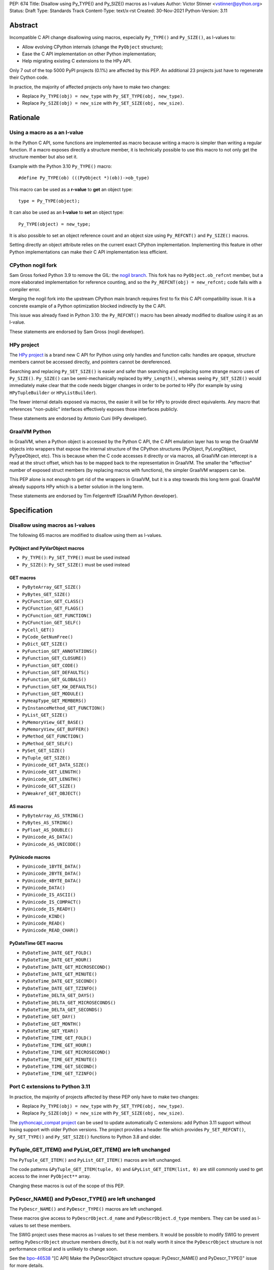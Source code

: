 PEP: 674
Title: Disallow using Py_TYPE() and Py_SIZE() macros as l-values
Author: Victor Stinner <vstinner@python.org>
Status: Draft
Type: Standards Track
Content-Type: text/x-rst
Created: 30-Nov-2021
Python-Version: 3.11

Abstract
========

Incompatible C API change disallowing using macros, especially
``Py_TYPE()`` and ``Py_SIZE()``, as l-values to:

* Allow evolving CPython internals (change the ``PyObject`` structure);
* Ease the C API implementation on other Python implementation;
* Help migrating existing C extensions to the HPy API.

Only 7 out of the top 5000 PyPI projects (0.1%) are affected by this
PEP. An additional 23 projects just have to regenerate their Cython
code.

In practice, the majority of affected projects only have to make two
changes:

* Replace ``Py_TYPE(obj) = new_type``
  with ``Py_SET_TYPE(obj, new_type)``.
* Replace ``Py_SIZE(obj) = new_size``
  with ``Py_SET_SIZE(obj, new_size)``.


Rationale
=========

Using a macro as a an l-value
-----------------------------

In the Python C API, some functions are implemented as macro because
writing a macro is simpler than writing a regular function. If a macro
exposes directly a structure member, it is technically possible to use
this macro to not only get the structure member but also set it.

Example with the Python 3.10 ``Py_TYPE()`` macro::

    #define Py_TYPE(ob) (((PyObject *)(ob))->ob_type)

This macro can be used as a **r-value** to **get** an object type::

    type = Py_TYPE(object);

It can also be used as an **l-value** to **set** an object type::

    Py_TYPE(object) = new_type;

It is also possible to set an object reference count and an object size
using ``Py_REFCNT()`` and ``Py_SIZE()`` macros.

Setting directly an object attribute relies on the current exact CPython
implementation. Implementing this feature in other Python
implementations can make their C API implementation less efficient.

CPython nogil fork
------------------

Sam Gross forked Python 3.9 to remove the GIL: the `nogil branch
<https://github.com/colesbury/nogil/>`_. This fork has no
``PyObject.ob_refcnt`` member, but a more elaborated implementation for
reference counting, and so the ``Py_REFCNT(obj) = new_refcnt;`` code
fails with a compiler error.

Merging the nogil fork into the upstream CPython main branch requires
first to fix this C API compatibility issue. It is a concrete example of
a Python optimization blocked indirectly by the C API.

This issue was already fixed in Python 3.10: the ``Py_REFCNT()`` macro
has been already modified to disallow using it as an l-value.

These statements are endorsed by Sam Gross (nogil developer).

HPy project
-----------

The `HPy project <https://hpyproject.org/>`_ is a brand new C API for
Python using only handles and function calls: handles are opaque,
structure members cannot be accessed directly, and pointers cannot be
dereferenced.

Searching and replacing ``Py_SET_SIZE()`` is easier and safer than
searching and replacing some strange macro uses of ``Py_SIZE()``.
``Py_SIZE()`` can be semi-mechanically replaced by ``HPy_Length()``,
whereas seeing ``Py_SET_SIZE()`` would immediately make clear that the
code needs bigger changes in order to be ported to HPy (for example by
using ``HPyTupleBuilder`` or ``HPyListBuilder``).

The fewer internal details exposed via macros, the easier it will be for
HPy to provide direct equivalents. Any macro that references
"non-public" interfaces effectively exposes those interfaces publicly.

These statements are endorsed by Antonio Cuni (HPy developer).

GraalVM Python
--------------

In GraalVM, when a Python object is accessed by the Python C API, the C API
emulation layer has to wrap the GraalVM objects into wrappers that expose
the internal structure of the CPython structures (PyObject, PyLongObject,
PyTypeObject, etc). This is because when the C code accesses it directly or via
macros, all GraalVM can intercept is a read at the struct offset, which has
to be mapped back to the representation in GraalVM. The smaller the
"effective" number of exposed struct members (by replacing macros with
functions), the simpler GraalVM wrappers can be.

This PEP alone is not enough to get rid of the wrappers in GraalVM, but it
is a step towards this long term goal. GraalVM already supports HPy which is a better
solution in the long term.

These statements are endorsed by Tim Felgentreff (GraalVM Python developer).

Specification
=============

Disallow using macros as l-values
----------------------------------

The following 65 macros are modified to disallow using them as l-values.

PyObject and PyVarObject macros
^^^^^^^^^^^^^^^^^^^^^^^^^^^^^^^

* ``Py_TYPE()``: ``Py_SET_TYPE()`` must be used instead
* ``Py_SIZE()``: ``Py_SET_SIZE()`` must be used instead

GET macros
^^^^^^^^^^

* ``PyByteArray_GET_SIZE()``
* ``PyBytes_GET_SIZE()``
* ``PyCFunction_GET_CLASS()``
* ``PyCFunction_GET_FLAGS()``
* ``PyCFunction_GET_FUNCTION()``
* ``PyCFunction_GET_SELF()``
* ``PyCell_GET()``
* ``PyCode_GetNumFree()``
* ``PyDict_GET_SIZE()``
* ``PyFunction_GET_ANNOTATIONS()``
* ``PyFunction_GET_CLOSURE()``
* ``PyFunction_GET_CODE()``
* ``PyFunction_GET_DEFAULTS()``
* ``PyFunction_GET_GLOBALS()``
* ``PyFunction_GET_KW_DEFAULTS()``
* ``PyFunction_GET_MODULE()``
* ``PyHeapType_GET_MEMBERS()``
* ``PyInstanceMethod_GET_FUNCTION()``
* ``PyList_GET_SIZE()``
* ``PyMemoryView_GET_BASE()``
* ``PyMemoryView_GET_BUFFER()``
* ``PyMethod_GET_FUNCTION()``
* ``PyMethod_GET_SELF()``
* ``PySet_GET_SIZE()``
* ``PyTuple_GET_SIZE()``
* ``PyUnicode_GET_DATA_SIZE()``
* ``PyUnicode_GET_LENGTH()``
* ``PyUnicode_GET_LENGTH()``
* ``PyUnicode_GET_SIZE()``
* ``PyWeakref_GET_OBJECT()``

AS macros
^^^^^^^^^

* ``PyByteArray_AS_STRING()``
* ``PyBytes_AS_STRING()``
* ``PyFloat_AS_DOUBLE()``
* ``PyUnicode_AS_DATA()``
* ``PyUnicode_AS_UNICODE()``

PyUnicode macros
^^^^^^^^^^^^^^^^

* ``PyUnicode_1BYTE_DATA()``
* ``PyUnicode_2BYTE_DATA()``
* ``PyUnicode_4BYTE_DATA()``
* ``PyUnicode_DATA()``
* ``PyUnicode_IS_ASCII()``
* ``PyUnicode_IS_COMPACT()``
* ``PyUnicode_IS_READY()``
* ``PyUnicode_KIND()``
* ``PyUnicode_READ()``
* ``PyUnicode_READ_CHAR()``

PyDateTime GET macros
^^^^^^^^^^^^^^^^^^^^^

* ``PyDateTime_DATE_GET_FOLD()``
* ``PyDateTime_DATE_GET_HOUR()``
* ``PyDateTime_DATE_GET_MICROSECOND()``
* ``PyDateTime_DATE_GET_MINUTE()``
* ``PyDateTime_DATE_GET_SECOND()``
* ``PyDateTime_DATE_GET_TZINFO()``
* ``PyDateTime_DELTA_GET_DAYS()``
* ``PyDateTime_DELTA_GET_MICROSECONDS()``
* ``PyDateTime_DELTA_GET_SECONDS()``
* ``PyDateTime_GET_DAY()``
* ``PyDateTime_GET_MONTH()``
* ``PyDateTime_GET_YEAR()``
* ``PyDateTime_TIME_GET_FOLD()``
* ``PyDateTime_TIME_GET_HOUR()``
* ``PyDateTime_TIME_GET_MICROSECOND()``
* ``PyDateTime_TIME_GET_MINUTE()``
* ``PyDateTime_TIME_GET_SECOND()``
* ``PyDateTime_TIME_GET_TZINFO()``

Port C extensions to Python 3.11
--------------------------------

In practice, the majority of projects affected by these PEP only have to
make two changes:

* Replace ``Py_TYPE(obj) = new_type``
  with ``Py_SET_TYPE(obj, new_type)``.
* Replace ``Py_SIZE(obj) = new_size``
  with ``Py_SET_SIZE(obj, new_size)``.

The `pythoncapi_compat project
<https://github.com/pythoncapi/pythoncapi_compat>`_ can be used to
update automatically C extensions: add Python 3.11 support without
losing support with older Python versions. The project provides a header
file which provides ``Py_SET_REFCNT()``, ``Py_SET_TYPE()`` and
``Py_SET_SIZE()`` functions to Python 3.8 and older.

PyTuple_GET_ITEM() and PyList_GET_ITEM() are left unchanged
-----------------------------------------------------------

The ``PyTuple_GET_ITEM()`` and ``PyList_GET_ITEM()`` macros are left
unchanged.

The code patterns ``&PyTuple_GET_ITEM(tuple, 0)`` and
``&PyList_GET_ITEM(list, 0)`` are still commonly used to get access to
the inner ``PyObject**`` array.

Changing these macros is out of the scope of this PEP.

PyDescr_NAME() and PyDescr_TYPE() are left unchanged
----------------------------------------------------

The ``PyDescr_NAME()`` and ``PyDescr_TYPE()`` macros are left unchanged.

These macros give access to ``PyDescrObject.d_name`` and
``PyDescrObject.d_type`` members. They can be used as l-values to set
these members.

The SWIG project uses these macros as l-values to set these members. It
would be possible to modify SWIG to prevent setting ``PyDescrObject``
structure members directly, but it is not really worth it since the
``PyDescrObject`` structure is not performance critical and is unlikely
to change soon.

See the `bpo-46538 <https://bugs.python.org/issue46538>`_ "[C API] Make
the PyDescrObject structure opaque: PyDescr_NAME() and PyDescr_TYPE()"
issue for more details.


Implementation
==============

The implementation is tracked by `bpo-45476: [C API] PEP 674: Disallow
using macros as l-values <https://bugs.python.org/issue45476>`_.

Py_TYPE() and Py_SIZE() macros
------------------------------

In May 2020, the ``Py_TYPE()`` and ``Py_SIZE()`` macros have been
modified to disallow using them as l-values (`Py_TYPE
<https://github.com/python/cpython/commit/ad3252bad905d41635bcbb4b76db30d570cf0087>`_,
`Py_SIZE
<https://github.com/python/cpython/commit/fe2978b3b940fe2478335e3a2ca5ad22338cdf9c>`_).

In November 2020, the change was `reverted
<https://github.com/python/cpython/commit/0e2ac21dd4960574e89561243763eabba685296a>`__,
since it broke too many third party projects.

In June 2021, once most third party projects were updated, a `second
attempt
<https://github.com/python/cpython/commit/f3fa63ec75fdbb4a08a10957a5c631bf0c4a5970>`_
was done, but had to be `reverted again
<https://github.com/python/cpython/commit/6d518bb3a11f9b16098f45b21a13ebe8f537f045>`__
, since it broke test_exceptions on Windows.

In September 2021, once `test_exceptions has been fixed
<https://github.com/python/cpython/commit/fb305092a5d7894b41f122c1a1117b3abf4c567e>`_,
Py_TYPE() and Py_SIZE() were finally `changed
<https://github.com/python/cpython/commit/f3fa63ec75fdbb4a08a10957a5c631bf0c4a5970>`_.

In November 2021, this backward incompatible change got a
`Steering Council exception
<https://github.com/python/steering-council/issues/79#issuecomment-981153173>`_.


Backwards Compatibility
=======================

The proposed C API changes are backward incompatible on purpose.

This change does not follow the :pep:`387` deprecation process. There is
no known way to emit a deprecation warning only when a macro is used as
an l-value, but not when it's used differently (ex: as a r-value).

The following 4 macros are left unchanged to reduce the number of
affected projects: ``PyDescr_NAME()``, ``PyDescr_TYPE()``,
``PyList_GET_ITEM()`` and ``PyTuple_GET_ITEM()``.

Top 5000 PyPI
-------------

On January 27, 2022, a code search on the top 5000 PyPI projects found
that only 7 projects are affected (0.1%):

* datatable (1.0.0):
  `pending PR <https://github.com/h2oai/datatable/pull/3231>`__
* guppy3 (3.1.2): `fixed <https://github.com/zhuyifei1999/guppy3/commit/4cb9fcb5d75327544a6875b6caabfdffb70a7e29>`__
* pickle5 (0.0.12): backport for Python <= 3.7
* pysha3 (1.0.2): backport for Python <= 3.5
* python-snappy (0.6.0):
  `fixed <https://github.com/andrix/python-snappy/commit/1a539d71d5b1ceaf9a2291f21f686cf53a46d707>`__
* recordclass (0.17.1):
  `fixed <https://bitbucket.org/intellimath/recordclass/commits/d20d72fa3cdbdcf96c72941560041460adeecff1>`__
* scipy (1.7.3): fixed (need to update boost)

All of those projects are fixed (but not released), have a pending fix,
or should not be fixed (backports).

An additional 23 projects only have to regenerate their Cython code to
use ``Py_SET_TYPE()`` and ``Py_SET_SIZE()``.

Only 2 macros are used as an l-value: ``Py_TYPE()`` and ``Py_SIZE()``.

Projects released with a fix
----------------------------

Projects released with a fix (14):

* bitarray (1.6.2):
  `commit <https://github.com/ilanschnell/bitarray/commit/a0cca9f2986ec796df74ca8f42aff56c4c7103ba>`__
* boost (1.78.0): `commit
  <https://github.com/boostorg/python/commit/500194edb7833d0627ce7a2595fec49d0aae2484>`__
* breezy (3.2.1): `bug report <https://bugs.launchpad.net/brz/+bug/1904868>`__
* Cython (0.29.20): `commit <https://github.com/cython/cython/commit/d8e93b332fe7d15459433ea74cd29178c03186bd>`__
* duplicity (0.8.18):
  `commit <https://git.launchpad.net/duplicity/commit/duplicity/_librsyncmodule.c?id=bbaae91b5ac6ef7e295968e508522884609fbf84>`__
* gobject-introspection (1.70.0):
  `MR <https://gitlab.gnome.org/GNOME/gobject-introspection/-/merge_requests/243>`__
* immutables (0.15):
  `commit <https://github.com/MagicStack/immutables/commit/45105ecd8b56a4d88dbcb380fcb8ff4b9cc7b19c>`__
* mercurial (5.7):
  `commit <https://www.mercurial-scm.org/repo/hg/rev/e92ca942ddca>`__,
  `bug report <https://bz.mercurial-scm.org/show_bug.cgi?id=6451>`__
* mypy (v0.930):
  `commit <https://github.com/python/mypy/commit/2b7e2df923f7e4a3a199915b3c8563f45bc69dfa>`__
* numpy (1.22.1):
  `commit <https://github.com/numpy/numpy/commit/a96b18e3d4d11be31a321999cda4b795ea9eccaa>`__,
  `commit 2 <https://github.com/numpy/numpy/commit/f1671076c80bd972421751f2d48186ee9ac808aa>`__
* pycurl (7.44.1):
  `commit <https://github.com/pycurl/pycurl/commit/e633f9a1ac4df5e249e78c218d5fbbd848219042>`__
* PyGObject (3.42.0)
* pyside2 (5.15.1):
  `bug report <https://bugreports.qt.io/browse/PYSIDE-1436>`__
* python-zstd (1.5.0.3):
  `commit <https://github.com/sergey-dryabzhinsky/python-zstd/commit/8aa6d7a4b250e1f0a4e27b4107c39dc516c87f96>`__


Relationship with the HPy project
=================================

The HPy project
---------------

The hope with the HPy project is to provide a C API that is close
to the original API—to make porting easy—and have it perform as close to
the existing API as possible. At the same time, HPy is sufficently
removed to be a good "C extension API" (as opposed to a stable subset of
the CPython implementation API) that does not leak implementation
details. To ensure this latter property, the HPy project tries to
develop everything in parallel for CPython, PyPy, and GraalVM Python.

HPy is still evolving very fast. Issues are still being solved while
migrating NumPy, and work has begun on adding support for HPy to Cython. Work on
pybind11 is starting soon. Tim Felgentreff believes by the time HPy has
these users of the existing C API working, HPy should be in a state
where it is generally useful and can be deemed stable enough that
further development can follow a more stable process.

In the long run the HPy project would like to become a promoted API to
write Python C extensions.

The HPy project is a good solution for the long term. It has the
advantage of being developed outside Python and it doesn't require any C
API change.

The C API is here is stay for a few more years
----------------------------------------------

The first concern about HPy is that right now, HPy is not mature nor
widely used, and CPython still has to continue supporting a large amount
of C extensions which are not likely to be ported to HPy soon.

The second concern is the inability to evolve CPython internals to
implement new optimizations, and the inefficient implementation of the
current C API in PyPy, GraalPython, etc. Sadly, HPy will only solve
these problems when most C extensions will be fully ported to HPy:
when it will become reasonable to consider dropping the "legacy" Python
C API.

While porting a C extension to HPy can be done incrementally on CPython,
it requires to modify a lot of code and takes time. Porting most C
extensions to HPy is expected to take a few years.

This PEP proposes to make the C API "less bad" by fixing one problem
which is clearily identified as causing practical issues: macros used as
l-values.  This PEP only requires updating a minority of C
extensions, and usually only a few lines need to be changed in impacted
extensions.

For example, NumPy 1.22 is made of 307,300 lines of C code, and adapting
NumPy to the this PEP only modified 11 lines (use Py_SET_TYPE and
Py_SET_SIZE) and adding 4 lines (to define Py_SET_TYPE and Py_SET_SIZE
for Python 3.8 and older). The beginnings of the NumPy port to HPy
already required modifying more lines than that.

Right now, it's hard to bet which approach is the best: fixing the
current C API, or focusing on HPy. It would be risky to only focus on
HPy.


Rejected Idea: Leave the macros as they are
===========================================

The documentation of each function can discourage developers to use
macros to modify Python objects.

If these is a need to make an assignment, a setter function can be added
and the macro documentation can require to use the setter function. For
example, a ``Py_SET_TYPE()`` function has been added to Python 3.9 and
the ``Py_TYPE()`` documentation now requires to use the
``Py_SET_TYPE()`` function to set an object type.

If developers use macros as an l-value, it's their responsibility when
their code breaks, not Python's responsibility. We are operating under
the consenting adults principle: we expect users of the Python C API to
use it as documented and expect them to take care of the fallout, if
things break when they don't.

This idea was rejected because only few developers read the
documentation, and only a minority is tracking changes of the Python C
API documentation. The majority of developers are only using CPython and
so are not aware of compatibility issues with other Python
implementations.

Moreover, continuing to allow using macros as an l-value does not help
the HPy project, and leaves the burden of emulating them on GraalVM's
Python implementation.


Macros already modified
=======================

The following C API macros have already been modified to disallow using
them as l-value:

* ``PyCell_SET()``
* ``PyList_SET_ITEM()``
* ``PyTuple_SET_ITEM()``
* ``Py_REFCNT()`` (Python 3.10): ``Py_SET_REFCNT()`` must be used
* ``_PyGCHead_SET_FINALIZED()``
* ``_PyGCHead_SET_NEXT()``
* ``asdl_seq_GET()``
* ``asdl_seq_GET_UNTYPED()``
* ``asdl_seq_LEN()``
* ``asdl_seq_SET()``
* ``asdl_seq_SET_UNTYPED()``

For example, ``PyList_SET_ITEM(list, 0, item) < 0`` now fails with a
compiler error as expected.


Discussion
==========

* `PEP 674: Disallow using macros as l-value (version 2)
  <https://mail.python.org/archives/list/python-dev@python.org/thread/J7SXC2YQGP37UYIEULISLUTKW5FHN3Z7/>`_
  (Jan 18, 2022)
* `PEP 674: Disallow using macros as l-value
  <https://mail.python.org/archives/list/python-dev@python.org/thread/KPIJPPJ6XVNOLGZQD2PFGMT7LBJMTTCO/>`_
  (Nov 30, 2021)


References
==========

* `Python C API: Add functions to access PyObject
  <https://vstinner.github.io/c-api-abstract-pyobject.html>`_ (October
  2021) article by Victor Stinner
* `[capi-sig] Py_TYPE() and Py_SIZE() become static inline functions
  <https://mail.python.org/archives/list/capi-sig@python.org/thread/WGRLTHTHC32DQTACPPX36TPR2GLJAFRB/>`_
  (September 2021)
* `[C API] Avoid accessing PyObject and PyVarObject members directly: add Py_SET_TYPE() and Py_IS_TYPE(), disallow Py_TYPE(obj)=type
  <https://bugs.python.org/issue39573>`__ (February 2020)
* `bpo-30459: PyList_SET_ITEM  could be safer
  <https://bugs.python.org/issue30459>`_ (May 2017)


Version History
===============

* Version 3: No longer change PyDescr_TYPE() and PyDescr_NAME() macros
* Version 2: Add "Relationship with the HPy project" section, remove
  the PyPy section
* Version 1: First public version


Copyright
=========

This document is placed in the public domain or under the
CC0-1.0-Universal license, whichever is more permissive.
